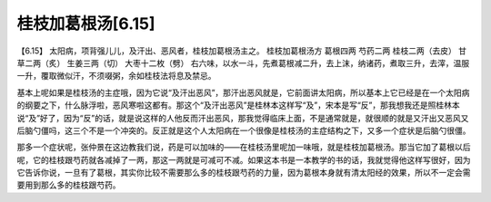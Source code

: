 桂枝加葛根汤[6.15]
--------------------

【6.15】 太阳病，项背强儿儿，及汗出、恶风者，桂枝加葛根汤主之。
桂枝加葛根汤方
葛根四两   芍药二两   桂枝二两（去皮）   甘草二两（炙）   生姜三两（切）   大枣十二枚（劈）
右六味，以水一斗，先煮葛根减二升，去上沫，纳诸药，煮取三升，去滓，温服一升，覆取微似汗，不须啜粥，余如桂枝法将息及禁忌。

基本上呢如果是桂枝汤的主症哦，因为它说“及汗出恶风”，那汗出恶风就是，它前面讲太阳病，所以基本上它已经是在一个太阳病的纲要之下，什么脉浮啦，恶风寒啦这都有。那这个“及汗出恶风”是桂林本这样写“及”，宋本是写“反”，那我想我还是照桂林本说“及”好了，因为“反”的话，就是说这样的人他反而汗出恶风，那我觉得临床上面，不是通常就是，就很顺的就是又汗出又恶风又后脑勺僵吗，这三个不是一个冲突的。反正就是这个人太阳病在一个很像是桂枝汤的主症结构之下，又多一个症状是后脑勺很僵。

那多一个症状呢，张仲景在这边教我们说，药是可以加味的——在桂枝汤里呢加一味哦，就是桂枝加葛根汤。那当它加了葛根以后呢，它的桂枝跟芍药就各减掉了一两，那这一两就是可减可不减。如果这本书是一本教学的书的话，我就觉得他这样写很好，因为它告诉你说，一旦有了葛根，其实你比较不需要那么多的桂枝跟芍药的力量，因为葛根本身就有清太阳经的效果，所以不一定会需要用到那么多的桂枝跟芍药。
